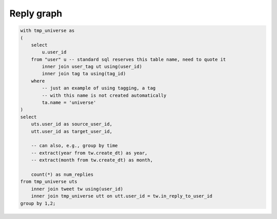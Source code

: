 ===============
  Reply graph
===============

.. code-block:: sql

    with tmp_universe as
    (
        select
            u.user_id
        from "user" u -- standard sql reserves this table name, need to quote it
            inner join user_tag ut using(user_id)
            inner join tag ta using(tag_id)
        where
            -- just an example of using tagging, a tag
            -- with this name is not created automatically
            ta.name = 'universe'
    )
    select
        uts.user_id as source_user_id,
        utt.user_id as target_user_id,

        -- can also, e.g., group by time
        -- extract(year from tw.create_dt) as year,
        -- extract(month from tw.create_dt) as month,

        count(*) as num_replies
    from tmp_universe uts
        inner join tweet tw using(user_id)
        inner join tmp_universe utt on utt.user_id = tw.in_reply_to_user_id
    group by 1,2;

